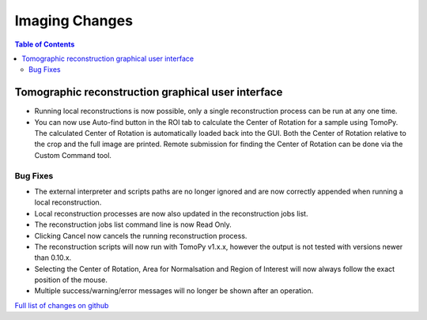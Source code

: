 =====================
Imaging Changes
=====================

.. contents:: Table of Contents
   :local:

Tomographic reconstruction graphical user interface
###################################################

- Running local reconstructions is now possible, only a single reconstruction process can be run at any one time.
- You can now use Auto-find button in the ROI tab to calculate the Center of Rotation for a sample using TomoPy. The calculated Center of Rotation is automatically loaded back into the GUI. Both the Center of Rotation relative to the crop and the full image are printed. Remote submission for finding the Center of Rotation can be done via the Custom Command tool.

Bug Fixes
---------
- The external interpreter and scripts paths are no longer ignored and are now correctly appended when running a local reconstruction.
- Local reconstruction processes are now also updated in the reconstruction jobs list.
- The reconstruction jobs list command line is now Read Only.
- Clicking Cancel now cancels the running reconstruction process.
- The reconstruction scripts will now run with TomoPy v1.x.x, however the output is not tested with versions newer than 0.10.x.
- Selecting the Center of Rotation, Area for Normalsation and Region of Interest will now always follow the exact position of the mouse.
- Multiple success/warning/error messages will no longer be shown after an operation. 

`Full list of changes on github <http://github.com/mantidproject/mantid/pulls?q=is%3Apr+milestone%3A%22Release+3.9%22+is%3Amerged+label%3A%22Component%3A+Imaging%22>`__
